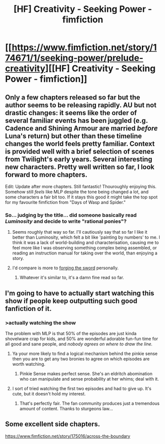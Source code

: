 #+TITLE: [HF] Creativity - Seeking Power - fimfiction

* [[https://www.fimfiction.net/story/174671/1/seeking-power/prelude-creativity][[HF] Creativity - Seeking Power - fimfiction]]
:PROPERTIES:
:Author: traverseda
:Score: 13
:DateUnix: 1397250294.0
:DateShort: 2014-Apr-12
:END:

** Only a few chapters released so far but the author seems to be releasing rapidly. AU but not drastic changes: it seems like the order of several familiar events has been juggled (e.g. Cadence and Shining Armour are married /before/ Luna's return) but other than these timeline changes the world feels pretty familiar. Context is provided well with a brief selection of scenes from Twilight's early years. Several interesting new characters. Pretty well written so far, I look forward to more chapters.

Edit: Update after more chapters. Still fantastic! Thouroughly enjoying this. Somehow still /feels/ like MLP despite the tone being changed a lot, and some characters a fair bit too. If it stays this good it might take the top spot for my favourite fimfiction from "Days of Wasp and Spider."
:PROPERTIES:
:Author: mcgruntman
:Score: 3
:DateUnix: 1397455187.0
:DateShort: 2014-Apr-14
:END:

*** So... judging by the title... did someone basically read /Luminosity/ and decide to write "rational ponies"?
:PROPERTIES:
:Score: 3
:DateUnix: 1397764957.0
:DateShort: 2014-Apr-18
:END:

**** Seems roughly that way so far. I'll cautiously say that so far I like it better than Luminosity, which felt a bit like 'painting by numbers' to me. I think it was a lack of world-building and characterisation, causing me to feel more like I was observing something complex being assembled, or reading an instruction manual for taking over the world, than enjoying a story.
:PROPERTIES:
:Author: mcgruntman
:Score: 1
:DateUnix: 1397771163.0
:DateShort: 2014-Apr-18
:END:


**** I'd compare is more to [[http://www.reddit.com/r/rational/comments/1v70ug/forging_the_sword/][forging the sword]] personally.
:PROPERTIES:
:Author: traverseda
:Score: 1
:DateUnix: 1398080033.0
:DateShort: 2014-Apr-21
:END:

***** Whatever it's similar to, it's a damn fine read so far.
:PROPERTIES:
:Score: 2
:DateUnix: 1398124075.0
:DateShort: 2014-Apr-22
:END:


** I'm going to have to actually start watching this show if people keep outputting such good fanfiction of it.
:PROPERTIES:
:Score: 2
:DateUnix: 1397779947.0
:DateShort: 2014-Apr-18
:END:

*** >actually watching the show

The problem with MLP is that 50% of the episodes are just kinda shovelware crap for kids, and 50% are wonderful adorable fun-fun time for all good and sane people, and /nobody agrees on where to draw the line./
:PROPERTIES:
:Score: 8
:DateUnix: 1397783411.0
:DateShort: 2014-Apr-18
:END:

**** Ya your more likely to find a logical mechanism behind the pinkie sense then you are to get any two bronies to agree on which episodes are worth watching.
:PROPERTIES:
:Author: Threedoge
:Score: 2
:DateUnix: 1397848954.0
:DateShort: 2014-Apr-18
:END:

***** Pinkie Sense makes perfect sense. She's an eldritch abomination who can manipulate and sense probability at her whims; deal with it.
:PROPERTIES:
:Score: 3
:DateUnix: 1398083909.0
:DateShort: 2014-Apr-21
:END:


**** I sort of tried watching the first two episodes and had to give up. It's cute, but it doesn't hold my interest.
:PROPERTIES:
:Score: 1
:DateUnix: 1397859906.0
:DateShort: 2014-Apr-19
:END:

***** That's perfectly fair. The fan community produces just a tremendous amount of content. Thanks to sturgeons law...
:PROPERTIES:
:Author: traverseda
:Score: 3
:DateUnix: 1397885973.0
:DateShort: 2014-Apr-19
:END:


** Some excellent side chapters.

[[https://www.fimfiction.net/story/175016/across-the-boundary]]
:PROPERTIES:
:Author: traverseda
:Score: 2
:DateUnix: 1398079874.0
:DateShort: 2014-Apr-21
:END:
